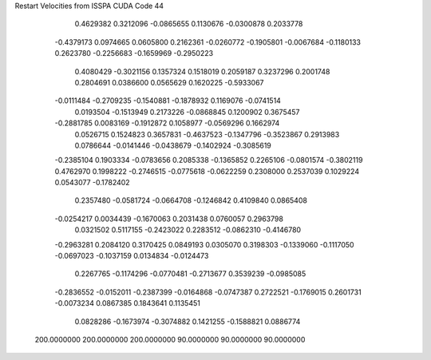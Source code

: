 Restart Velocities from ISSPA CUDA Code
44
   0.4629382   0.3212096  -0.0865655   0.1130676  -0.0300878   0.2033778
  -0.4379173   0.0974665   0.0605800   0.2162361  -0.0260772  -0.1905801
  -0.0067684  -0.1180133   0.2623780  -0.2256683  -0.1659969  -0.2950223
   0.4080429  -0.3021156   0.1357324   0.1518019   0.2059187   0.3237296
   0.2001748   0.2804691   0.0386600   0.0565629   0.1620225  -0.5933067
  -0.0111484  -0.2709235  -0.1540881  -0.1878932   0.1169076  -0.0741514
   0.0193504  -0.1513949   0.2173226  -0.0868845   0.1200902   0.3675457
  -0.2881785   0.0083169  -0.1912872   0.1058977  -0.0569296   0.1662974
   0.0526715   0.1524823   0.3657831  -0.4637523  -0.1347796  -0.3523867
   0.2913983   0.0786644  -0.0141446  -0.0438679  -0.1402924  -0.3085619
  -0.2385104   0.1903334  -0.0783656   0.2085338  -0.1365852   0.2265106
  -0.0801574  -0.3802119   0.4762970   0.1998222  -0.2746515  -0.0775618
  -0.0622259   0.2308000   0.2537039   0.1029224   0.0543077  -0.1782402
   0.2357480  -0.0581724  -0.0664708  -0.1246842   0.4109840   0.0865408
  -0.0254217   0.0034439  -0.1670063   0.2031438   0.0760057   0.2963798
   0.0321502   0.5117155  -0.2423022   0.2283512  -0.0862310  -0.4146780
  -0.2963281   0.2084120   0.3170425   0.0849193   0.0305070   0.3198303
  -0.1339060  -0.1117050  -0.0697023  -0.1037159   0.0134834  -0.0124473
   0.2267765  -0.1174296  -0.0770481  -0.2713677   0.3539239  -0.0985085
  -0.2836552  -0.0152011  -0.2387399  -0.0164868  -0.0747387   0.2722521
  -0.1769015   0.2601731  -0.0073234   0.0867385   0.1843641   0.1135451
   0.0828286  -0.1673974  -0.3074882   0.1421255  -0.1588821   0.0886774
 200.0000000 200.0000000 200.0000000  90.0000000  90.0000000  90.0000000
